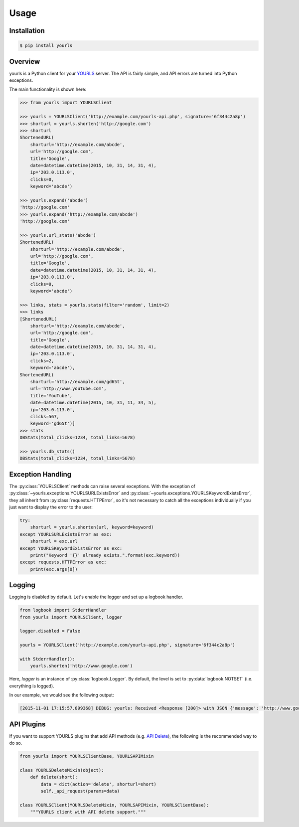 *****
Usage
*****

Installation
------------

.. code:: bash

    $ pip install yourls

Overview
--------

yourls is a Python client for your `YOURLS`_ server. The API is fairly simple,
and API errors are turned into Python exceptions.

.. _`YOURLS`: http://yourls.org

The main functionality is shown here:

.. code:: python

    >>> from yourls import YOURLSClient

    >>> yourls = YOURLSClient('http://example.com/yourls-api.php', signature='6f344c2a8p')
    >>> shorturl = yourls.shorten('http://google.com')
    >>> shorturl
    ShortenedURL(
        shorturl='http://example.com/abcde',
        url='http://google.com',
        title='Google',
        date=datetime.datetime(2015, 10, 31, 14, 31, 4),
        ip='203.0.113.0',
        clicks=0,
        keyword='abcde')

    >>> yourls.expand('abcde')
    'http://google.com'
    >>> yourls.expand('http://example.com/abcde')
    'http://google.com'

    >>> yourls.url_stats('abcde')
    ShortenedURL(
        shorturl='http://example.com/abcde',
        url='http://google.com',
        title='Google',
        date=datetime.datetime(2015, 10, 31, 14, 31, 4),
        ip='203.0.113.0',
        clicks=0,
        keyword='abcde')

    >>> links, stats = yourls.stats(filter='random', limit=2)
    >>> links
    [ShortenedURL(
        shorturl='http://example.com/abcde',
        url='http://google.com',
        title='Google',
        date=datetime.datetime(2015, 10, 31, 14, 31, 4),
        ip='203.0.113.0',
        clicks=2,
        keyword='abcde'),
    ShortenedURL(
        shorturl='http://example.com/gd65t',
        url='http://www.youtube.com',
        title='YouTube',
        date=datetime.datetime(2015, 10, 31, 11, 34, 5),
        ip='203.0.113.0',
        clicks=567,
        keyword='gd65t')]
    >>> stats
    DBStats(total_clicks=1234, total_links=5678)

    >>> yourls.db_stats()
    DBStats(total_clicks=1234, total_links=5678)

.. _exception-handling:

Exception Handling
------------------

The :py:class:`YOURLSClient` methods can raise several exceptions. With the
exception of :py:class:`~yourls.exceptions.YOURLSURLExistsError` and
:py:class:`~yourls.exceptions.YOURLSKeywordExistsError`, they all inherit from
:py:class:`requests.HTTPError`, so it's not necessary to catch all the
exceptions individually if you just want to display the error to the user:

.. code-block:: python

    try:
        shorturl = yourls.shorten(url, keyword=keyword)
    except YOURLSURLExistsError as exc:
        shorturl = exc.url
    except YOURLSKeywordExistsError as exc:
        print("Keyword '{}' already exists.".format(exc.keyword))
    except requests.HTTPError as exc:
        print(exc.args[0])

.. seealso::

    Requests itself can raise more exceptions, so you might want to catch
    :class:`requests.exceptions.RequestException`.

    `Errors and Exceptions: <http://docs.python-requests.org/en/latest/user/quickstart/#errors-and-exceptions>`_
        In the event of a network problem (e.g. DNS failure, refused connection,
        etc), Requests will raise a :class:`~requests.exceptions.ConnectionError`
        exception.

        In the rare event of an invalid HTTP response, Requests will raise an
        :class:`~requests.exceptions.HTTPError` exception.

        If a request times out, a :class:`~requests.exceptions.Timeout` exception
        is raised.

        If a request exceeds the configured number of maximum redirections, a
        :class:`~requests.exceptions.TooManyRedirects` exception is raised.

        All exceptions that Requests explicitly raises inherit from
        :class:`requests.exceptions.RequestException`.

Logging
-------

Logging is disabled by default. Let's enable the logger and set up a logbook
handler.

.. code-block:: python

    from logbook import StderrHandler
    from yourls import YOURLSClient, logger

    logger.disabled = False

    yourls = YOURLSClient('http://example.com/yourls-api.php', signature='6f344c2a8p')

    with StderrHandler():
        yourls.shorten('http://www.google.com')

Here, `logger` is an instance of :py:class:`logbook.Logger`. By default, the
level is set to :py:data:`logbook.NOTSET` (i.e. everything is logged).

In our example, we would see the following output:

.. code::

    [2015-11-01 17:15:57.899368] DEBUG: yourls: Received <Response [200]> with JSON {'message': 'http://www.google.com added to database', 'url': {'keyword': 'abcde', 'title': 'Google', 'date': '2015-11-01 17:15:57', 'url': 'http://www.google.com', 'ip': '203.0.113.0'}, 'status': 'success', 'shorturl': 'http://example.com/abcde', 'title': 'Google', 'statusCode': 200}

API Plugins
-----------

If you want to support YOURLS plugins that add API methods
(e.g. `API Delete`_), the following is the recommended way to do so.

.. code-block:: python

    from yourls import YOURLSClientBase, YOURLSAPIMixin

    class YOURLSDeleteMixin(object):
        def delete(short):
            data = dict(action='delete', shorturl=short)
            self._api_request(params=data)

    class YOURLSClient(YOURLSDeleteMixin, YOURLSAPIMixin, YOURLSClientBase):
        """YOURLS client with API delete support."""

.. _`API Delete`: https://github.com/claytondaley/yourls-api-delete

